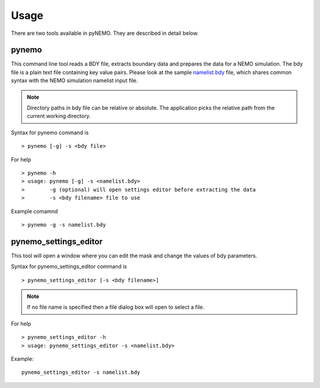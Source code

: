 Usage
=====
There are two tools available in pyNEMO. They are described in detail below.

pynemo
------

This command line tool reads a BDY file, extracts boundary data and prepares
the data for a NEMO simulation. The bdy file is a plain text file containing
key value pairs. Please look at the sample `namelist.bdy
<http://ccpforge.cse.rl.ac.uk/gf/project/pynemo/scmsvn/?action=browse&path=%2Ftrunk%2FPython%2Fdata%2Fnamelist.bdy&view=markup>`_
file, which shares common syntax with the NEMO simulation namelist input file.

.. note:: Directory paths in bdy file can be relative or absolute.
          The application picks the relative path from the current working
          directory.

Syntax for pynemo command is

::

   > pynemo [-g] -s <bdy file>

For help

::

   > pynemo -h
   > usage: pynemo [-g] -s <namelist.bdy>
   >        -g (optional) will open settings editor before extracting the data
   >        -s <bdy filename> file to use

Example comamnd

::

   > pynemo -g -s namelist.bdy


pynemo_settings_editor
----------------------

This tool will open a window where you can edit the mask and change the values of bdy parameters.

Syntax for pynemo_settings_editor command is

::

   > pynemo_settings_editor [-s <bdy filename>]

.. note:: If no file name is specified then a file dialog box will open to select a file.

For help

::

   > pynemo_settings_editor -h
   > usage: pynemo_settings_editor -s <namelist.bdy>

Example:

::

   pynemo_settings_editor -s namelist.bdy
